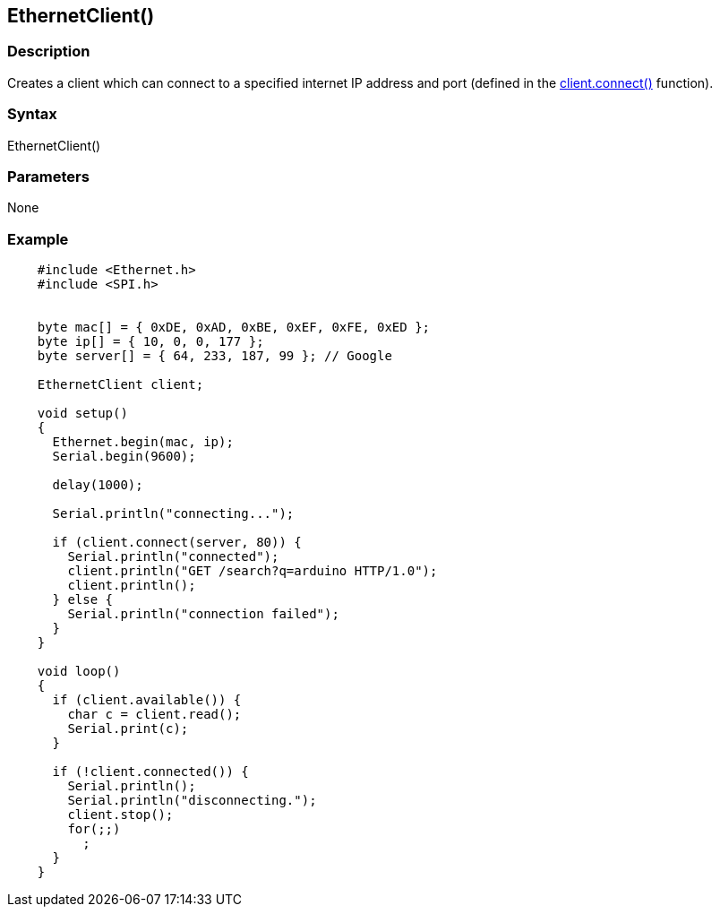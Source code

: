 == EthernetClient() ==

=== Description ===

Creates a client which can connect to a specified internet IP address
and port (defined in the link:../ethernet_clientconnect/[client.connect()] function).

=== Syntax ===

EthernetClient()

=== Parameters ===

None

=== Example ===

[source,arduino]
----
    #include <Ethernet.h>
    #include <SPI.h>


    byte mac[] = { 0xDE, 0xAD, 0xBE, 0xEF, 0xFE, 0xED };
    byte ip[] = { 10, 0, 0, 177 };
    byte server[] = { 64, 233, 187, 99 }; // Google

    EthernetClient client;

    void setup()
    {
      Ethernet.begin(mac, ip);
      Serial.begin(9600);

      delay(1000);

      Serial.println("connecting...");

      if (client.connect(server, 80)) {
        Serial.println("connected");
        client.println("GET /search?q=arduino HTTP/1.0");
        client.println();
      } else {
        Serial.println("connection failed");
      }
    }

    void loop()
    {
      if (client.available()) {
        char c = client.read();
        Serial.print(c);
      }

      if (!client.connected()) {
        Serial.println();
        Serial.println("disconnecting.");
        client.stop();
        for(;;)
          ;
      }
    }
----